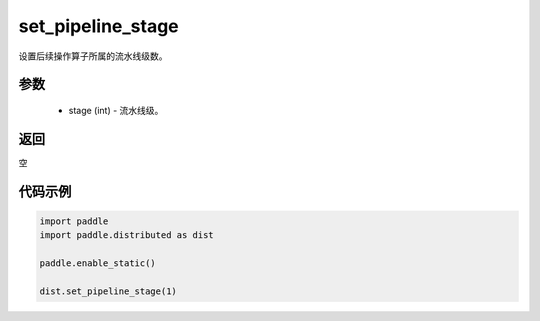 .. _cn_api_distributed_set_pipeline_stage:

set_pipeline_stage
-------------------------------


.. py:function:: paddle.distributed.set_pipeline_stage(stage)

设置后续操作算子所属的流水线级数。

参数
:::::::::
    - stage (int) - 流水线级。

返回
:::::::::
空

代码示例
:::::::::
.. code-block:: python

    import paddle
    import paddle.distributed as dist

    paddle.enable_static()

    dist.set_pipeline_stage(1)
